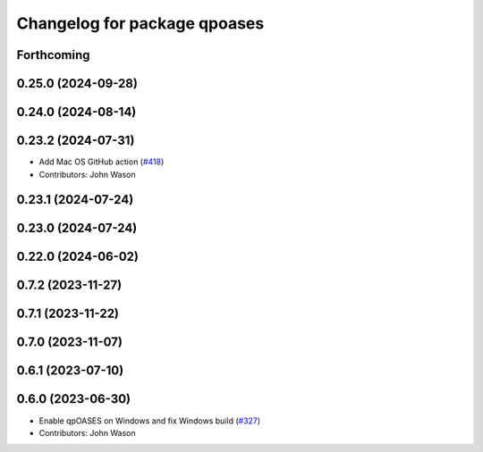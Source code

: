 ^^^^^^^^^^^^^^^^^^^^^^^^^^^^^
Changelog for package qpoases
^^^^^^^^^^^^^^^^^^^^^^^^^^^^^

Forthcoming
-----------

0.25.0 (2024-09-28)
-------------------

0.24.0 (2024-08-14)
-------------------

0.23.2 (2024-07-31)
-------------------
* Add Mac OS GitHub action (`#418 <https://github.com/tesseract-robotics/trajopt/issues/418>`_)
* Contributors: John Wason

0.23.1 (2024-07-24)
-------------------

0.23.0 (2024-07-24)
-------------------

0.22.0 (2024-06-02)
-------------------

0.7.2 (2023-11-27)
------------------

0.7.1 (2023-11-22)
------------------

0.7.0 (2023-11-07)
------------------

0.6.1 (2023-07-10)
------------------

0.6.0 (2023-06-30)
------------------
* Enable qpOASES on Windows and fix Windows build (`#327 <https://github.com/tesseract-robotics/trajopt/issues/327>`_)
* Contributors: John Wason
